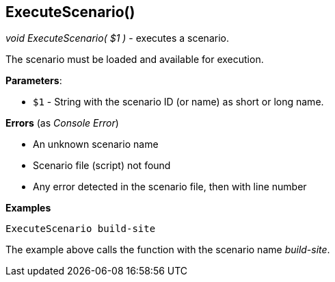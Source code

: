 //
// ============LICENSE_START=======================================================
// Copyright (C) 2018-2019 Sven van der Meer. All rights reserved.
// ================================================================================
// This file is licensed under the Creative Commons Attribution-ShareAlike 4.0 International Public License
// Full license text at https://creativecommons.org/licenses/by-sa/4.0/legalcode
// 
// SPDX-License-Identifier: CC-BY-SA-4.0
// ============LICENSE_END=========================================================
//
// @author Sven van der Meer (vdmeer.sven@mykolab.com)
//


== ExecuteScenario()
_void ExecuteScenario( $1 )_ - executes a scenario.

The scenario must be loaded and available for execution.


*Parameters*:

* `$1` - String with the scenario ID (or name) as short or long name.


*Errors* (as _Console Error_)

* An unknown scenario name
* Scenario file (script) not found
* Any error detected in the scenario file, then with line number


*Examples*

[source%nowrap,bash,linenumber]
----
ExecuteScenario build-site
----

The example above calls the function with the scenario name _build-site_.
